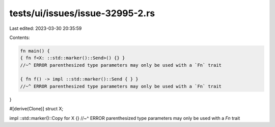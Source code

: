 tests/ui/issues/issue-32995-2.rs
================================

Last edited: 2023-03-30 20:35:59

Contents:

.. code-block:: rs

    fn main() {
    { fn f<X: ::std::marker()::Send>() {} }
    //~^ ERROR parenthesized type parameters may only be used with a `Fn` trait

    { fn f() -> impl ::std::marker()::Send { } }
    //~^ ERROR parenthesized type parameters may only be used with a `Fn` trait
}

#[derive(Clone)]
struct X;

impl ::std::marker()::Copy for X {}
//~^ ERROR parenthesized type parameters may only be used with a `Fn` trait


